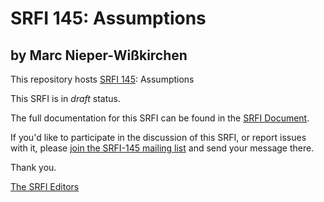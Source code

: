 * SRFI 145: Assumptions

** by Marc Nieper-Wißkirchen

This repository hosts [[http://srfi.schemers.org/srfi-145/][SRFI 145]]: Assumptions

This SRFI is in /draft/ status.

The full documentation for this SRFI can be found in the [[http://srfi.schemers.org/srfi-145/srfi-145.html][SRFI Document]].

If you'd like to participate in the discussion of this SRFI, or report issues with it, please [[http://srfi.schemers.org/srfi-145/][join the SRFI-145 mailing list]] and send your message there.

Thank you.


[[mailto:srfi-editors@srfi.schemers.org][The SRFI Editors]]
